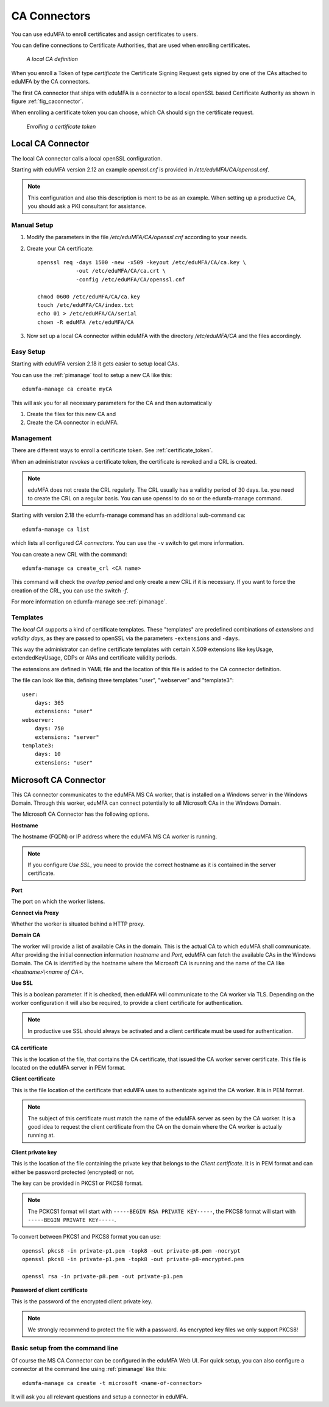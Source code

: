 .. _caconnectors:

CA Connectors
-------------

.. index:: caconnectors, CA, Certificate Authority, certificate token

You can use eduMFA to enroll certificates and assign certificates to users.

You can define connections to Certificate Authorities, that are used when
enrolling certificates.

.. _fig_caconnector:

.. figure:: images/CA-connectors.png
   :width: 500

   *A local CA definition*

When you enroll a Token of type *certificate* the Certificate Signing Request
gets signed by one of the CAs attached to eduMFA by the CA connectors.

The first CA connector that ships with eduMFA is a connector to a local
openSSL based Certificate Authority as shown in figure :ref:`fig_caconnector`.

When enrolling a certificate token you can choose, which CA should sign the
certificate request.

.. figure:: images/enroll-cert.png
   :width: 500

   *Enrolling a certificate token*

.. _local_caconnector:

Local CA Connector
~~~~~~~~~~~~~~~~~~

.. index:: openssl

The local CA connector calls a local openSSL configuration.

Starting with eduMFA version 2.12 an example *openssl.cnf* is provided in
*/etc/eduMFA/CA/openssl.cnf*.

.. note:: This configuration and also this
   description is ment to be as an example. When setting up a productive CA, you
   should ask a PKI consultant for assistance.

Manual Setup
............

1. Modify the parameters in the file */etc/eduMFA/CA/openssl.cnf* according
   to your needs.

2. Create your CA certificate::

       openssl req -days 1500 -new -x509 -keyout /etc/eduMFA/CA/ca.key \
                   -out /etc/eduMFA/CA/ca.crt \
                   -config /etc/eduMFA/CA/openssl.cnf

       chmod 0600 /etc/eduMFA/CA/ca.key
       touch /etc/eduMFA/CA/index.txt
       echo 01 > /etc/eduMFA/CA/serial
       chown -R eduMFA /etc/eduMFA/CA

3. Now set up a local CA connector within eduMFA with the directory
   */etc/eduMFA/CA* and the files accordingly.

Easy Setup
..........

Starting with eduMFA version 2.18 it gets easier to setup local CAs.

You can use the :ref:`pimanage` tool to setup a new CA like this::

   edumfa-manage ca create myCA

This will ask you for all necessary parameters for the CA and then automatically

1. Create the files for this new CA and
2. Create the CA connector in eduMFA.

Management
..........

There are different ways to enroll a certificate token. See :ref:`certificate_token`.

When an administrator *revokes* a certificate token, the certificate is
revoked and a CRL is created.

.. note:: eduMFA does not create the CRL regularly. The CRL usually has a
   validity period of 30 days. I.e. you need to create the CRL on a regular
   basis. You can use openssl to do so or the edumfa-manage command.

Starting with version 2.18 the edumfa-manage command has an additional
sub-command ``ca``::

    edumfa-manage ca list

which lists all configured *CA connectors*. You can use the ``-v`` switch to get more
information.

You can create a new CRL with the command::

    edumfa-manage ca create_crl <CA name>

This command will check the *overlap period* and only create a new CRL if it
is necessary. If you want to force the creation of the CRL, you can use the
switch *-f*.

For more information on edumfa-manage see :ref:`pimanage`.

Templates
.........

.. index:: Certificate Templates

The *local CA* supports a kind of certificate templates. These "templates"
are predefined combinations of *extensions* and *validity days*, as they are
passed to openSSL via the parameters ``-extensions`` and ``-days``.

This way the administrator can define certificate templates with certain
X.509 extensions like keyUsage, extendedKeyUsage, CDPs or AIAs and
certificate validity periods.

The extensions are defined in YAML file and the location of this file is
added to the CA connector definition.

The file can look like this, defining three templates "user", "webserver" and
"template3"::

    user:
        days: 365
        extensions: "user"
    webserver:
        days: 750
        extensions: "server"
    template3:
        days: 10
        extensions: "user"


.. _msca_caconnector:

Microsoft CA Connector
~~~~~~~~~~~~~~~~~~~~~~

This CA connector communicates to the eduMFA MS CA worker, that is installed
on a Windows server in the Windows Domain. Through this worker, eduMFA can connect
potentially to all Microsoft CAs in the Windows Domain.

The Microsoft CA Connector has the following options.

**Hostname**

The hostname (FQDN) or IP address where the eduMFA MS CA worker is running.

.. note:: If you configure `Use SSL`, you need to provide the correct hostname as it is
   contained in the server certificate.

**Port**

The port on which the worker listens.

**Connect via Proxy**

Whether the worker is situated behind a HTTP proxy.

**Domain CA**

The worker will provide a list of available CAs in the domain. This is the
actual CA to which eduMFA shall communicate. After providing the initial
connection information `hostname` and `Port`, eduMFA can fetch the available
CAs in the Windows Domain. The CA is identified by the hostname where the Microsoft CA is
running and the name of the CA like `<hostname>\\<name of CA>`.

**Use SSL**

This is a boolean parameter. If it is checked, then eduMFA will communicate to
the CA worker via TLS. Depending on the worker configuration it will also be required,
to provide a client certificate for authentication.

.. note:: In productive use SSL should always be activated and a client certificate must
   be used for authentication.

**CA certificate**

This is the location of the file, that contains the CA certificate, that issued the
CA worker server certificate. This file is located on the eduMFA server in PEM format.

**Client certificate**

This is the file location of the certificate that eduMFA uses to authenticate against the CA worker.
It is in PEM format.

.. note:: The subject of this certificate must match the name of the eduMFA server as
   seen by the CA worker. It is a good idea to request the client certificate from the
   CA on the domain where the CA worker is actually running at.

**Client private key**

This is the location of the file containing the private key that belongs to the `Client certificate`.
It is in PEM format and can either be password protected (encrypted) or not.

The key can be provided in PKCS1 or PKCS8 format.

.. note:: The PCKCS1 format will start with ``-----BEGIN RSA PRIVATE KEY-----``, the PKCS8 format
   will start with ``-----BEGIN PRIVATE KEY-----``.

To convert between PKCS1 and PKCS8 format you can use::

    openssl pkcs8 -in private-p1.pem -topk8 -out private-p8.pem -nocrypt
    openssl pkcs8 -in private-p1.pem -topk8 -out private-p8-encrypted.pem

    openssl rsa -in private-p8.pem -out private-p1.pem

**Password of client certificate**

This is the password of the encrypted client private key.

.. note:: We strongly recommend to protect the file with a password. As encrypted key files
   we only support PKCS8!



Basic setup from the command line
.................................

Of course the MS CA Connector can be configured in the eduMFA Web UI.
For quick setup, you can also configure a connector at the command line using
:ref:`pimanage` like this::

    edumfa-manage ca create -t microsoft <name-of-connector>

It will ask you all relevant questions and setup a connector in eduMFA.
